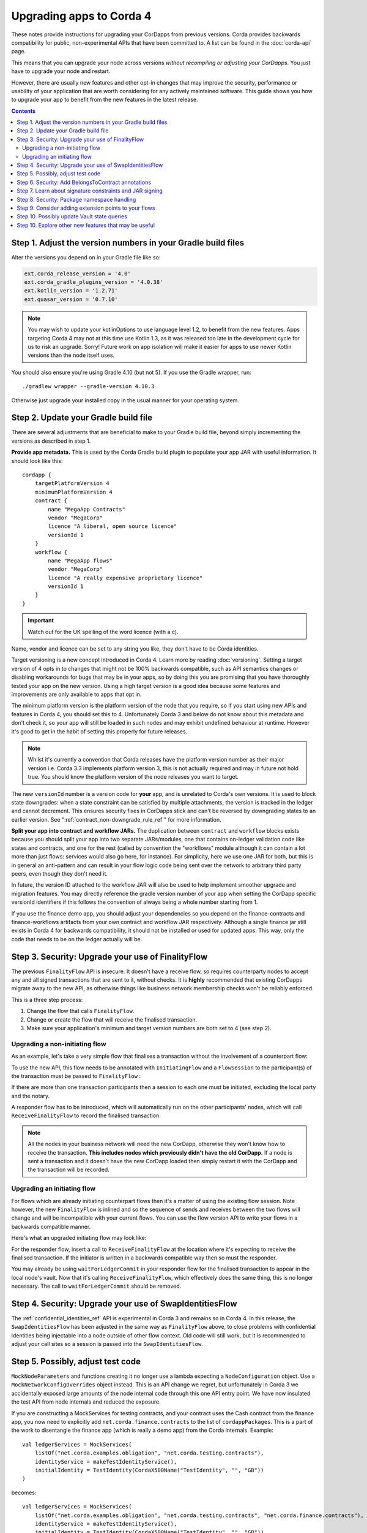 .. highlight:: kotlin
.. raw:: html

   <script type="text/javascript" src="_static/jquery.js"></script>
   <script type="text/javascript" src="_static/codesets.js"></script>

Upgrading apps to Corda 4
=========================

These notes provide instructions for upgrading your CorDapps from previous versions. Corda provides backwards compatibility for public,
non-experimental APIs that have been committed to. A list can be found in the :doc:`corda-api` page.

This means that you can upgrade your node across versions *without recompiling or adjusting your CorDapps*. You just have to upgrade
your node and restart.

However, there are usually new features and other opt-in changes that may improve the security, performance or usability of your
application that are worth considering for any actively maintained software. This guide shows you how to upgrade your app to benefit
from the new features in the latest release.

.. contents::
   :depth: 3

Step 1. Adjust the version numbers in your Gradle build files
-------------------------------------------------------------

Alter the versions you depend on in your Gradle file like so:

.. sourcecode:: groovy

    ext.corda_release_version = '4.0'
    ext.corda_gradle_plugins_version = '4.0.38'
    ext.kotlin_version = '1.2.71'
    ext.quasar_version = '0.7.10'

.. note:: You may wish to update your kotlinOptions to use language level 1.2, to benefit from the new features. Apps targeting Corda 4
   may not at this time use Kotlin 1.3, as it was released too late in the development cycle
   for us to risk an upgrade. Sorry! Future work on app isolation will make it easier for apps to use newer Kotlin versions than
   the node itself uses.

You should also ensure you're using Gradle 4.10 (but not 5). If you use the Gradle wrapper, run::

    ./gradlew wrapper --gradle-version 4.10.3

Otherwise just upgrade your installed copy in the usual manner for your operating system.

Step 2. Update your Gradle build file
-------------------------------------

There are several adjustments that are beneficial to make to your Gradle build file, beyond simply incrementing the versions
as described in step 1.

**Provide app metadata.** This is used by the Corda Gradle build plugin to populate your app JAR with useful information.
It should look like this::

    cordapp {
        targetPlatformVersion 4
        minimumPlatformVersion 4
        contract {
            name "MegaApp Contracts"
            vendor "MegaCorp"
            licence "A liberal, open source licence"
            versionId 1
        }
        workflow {
            name "MegaApp flows"
            vendor "MegaCorp"
            licence "A really expensive proprietary licence"
            versionId 1
        }
    }

.. important:: Watch out for the UK spelling of the word licence (with a c).

Name, vendor and licence can be set to any string you like, they don't have to be Corda identities.

Target versioning is a new concept introduced in Corda 4. Learn more by reading :doc:`versioning`.
Setting a target version of 4 opts in to changes that might not be 100% backwards compatible, such as
API semantics changes or disabling workarounds for bugs that may be in your apps, so by doing this you
are promising that you have thoroughly tested your app on the new version. Using a high target version is
a good idea because some features and improvements are only available to apps that opt in.

The minimum platform version is the platform version of the node that you require, so if you
start using new APIs and features in Corda 4, you should set this to 4. Unfortunately Corda 3 and below
do not know about this metadata and don't check it, so your app will still be loaded in such nodes and
may exhibit undefined behaviour at runtime. However it's good to get in the habit of setting this
properly for future releases.

.. note:: Whilst it's currently a convention that Corda releases have the platform version number as their
   major version i.e. Corda 3.3 implements platform version 3, this is not actually required and may in
   future not hold true. You should know the platform version of the node releases you want to target.

The new ``versionId`` number is a version code for **your** app, and is unrelated to Corda's own versions.
It is used to block state downgrades: when a state constraint can be satisfied
by multiple attachments, the version is tracked in the ledger and cannot decrement. This ensures security
fixes in CorDapps stick and can't be reversed by downgrading states to an earlier version. See
":ref:`contract_non-downgrade_rule_ref`" for more information.

**Split your app into contract and workflow JARs.** The duplication between ``contract`` and ``workflow`` blocks exists because you should split your app into
two separate JARs/modules, one that contains on-ledger validation code like states and contracts, and one
for the rest (called by convention the "workflows" module although it can contain a lot more than just flows:
services would also go here, for instance). For simplicity, here we use one JAR for both, but this is in
general an anti-pattern and can result in your flow logic code being sent over the network to arbitrary
third party peers, even though they don't need it.

In future, the version ID attached to the workflow JAR will also be used to help implement smoother upgrade
and migration features. You may directly reference the gradle version number of your app when setting the
CorDapp specific versionId identifiers if this follows the convention of always being a whole number
starting from 1.

If you use the finance demo app, you should adjust your dependencies so you depend on the finance-contracts
and finance-workflows artifacts from your own contract and workflow JAR respectively. Although a single
finance jar still exists in Corda 4 for backwards compatibility, it should not be installed or used for
updated apps. This way, only the code that needs to be on the ledger actually will be.

Step 3. Security: Upgrade your use of FinalityFlow
--------------------------------------------------

The previous ``FinalityFlow`` API is insecure. It doesn't have a receive flow, so requires counterparty nodes to accept any and
all signed transactions that are sent to it, without checks. It is **highly** recommended that existing CorDapps migrate
away to the new API, as otherwise things like business network membership checks won't be reliably enforced.

This is a three step process:

1. Change the flow that calls ``FinalityFlow``.
2. Change or create the flow that will receive the finalised transaction.
3. Make sure your application's minimum and target version numbers are both set to 4 (see step 2).

Upgrading a non-initiating flow
^^^^^^^^^^^^^^^^^^^^^^^^^^^^^^^

As an example, let's take a very simple flow that finalises a transaction without the involvement of a counterpart flow:

.. container:: codeset

    .. literalinclude:: example-code/src/main/kotlin/net/corda/docs/kotlin/FinalityFlowMigration.kt
        :language: kotlin
        :start-after: DOCSTART SimpleFlowUsingOldApi
        :end-before: DOCEND SimpleFlowUsingOldApi

    .. literalinclude:: example-code/src/main/java/net/corda/docs/java/FinalityFlowMigration.java
        :language: java
        :start-after: DOCSTART SimpleFlowUsingOldApi
        :end-before: DOCEND SimpleFlowUsingOldApi
        :dedent: 4

To use the new API, this flow needs to be annotated with ``InitiatingFlow`` and a ``FlowSession`` to the participant(s) of the transaction must be
passed to ``FinalityFlow`` :

.. container:: codeset

    .. literalinclude:: example-code/src/main/kotlin/net/corda/docs/kotlin/FinalityFlowMigration.kt
        :language: kotlin
        :start-after: DOCSTART SimpleFlowUsingNewApi
        :end-before: DOCEND SimpleFlowUsingNewApi

    .. literalinclude:: example-code/src/main/java/net/corda/docs/java/FinalityFlowMigration.java
        :language: java
        :start-after: DOCSTART SimpleFlowUsingNewApi
        :end-before: DOCEND SimpleFlowUsingNewApi
        :dedent: 4

If there are more than one transaction participants then a session to each one must be initiated, excluding the local party
and the notary.

A responder flow has to be introduced, which will automatically run on the other participants' nodes, which will call ``ReceiveFinalityFlow``
to record the finalised transaction:

.. container:: codeset

    .. literalinclude:: example-code/src/main/kotlin/net/corda/docs/kotlin/FinalityFlowMigration.kt
        :language: kotlin
        :start-after: DOCSTART SimpleNewResponderFlow
        :end-before: DOCEND SimpleNewResponderFlow

    .. literalinclude:: example-code/src/main/java/net/corda/docs/java/FinalityFlowMigration.java
        :language: java
        :start-after: DOCSTART SimpleNewResponderFlow
        :end-before: DOCEND SimpleNewResponderFlow
        :dedent: 4

.. note:: All the nodes in your business network will need the new CorDapp, otherwise they won't know how to receive the transaction. **This
   includes nodes which previously didn't have the old CorDapp.** If a node is sent a transaction and it doesn't have the new CorDapp loaded
   then simply restart it with the CorDapp and the transaction will be recorded.

Upgrading an initiating flow
^^^^^^^^^^^^^^^^^^^^^^^^^^^^

For flows which are already initiating counterpart flows then it's a matter of using the existing flow session.
Note however, the new ``FinalityFlow`` is inlined and so the sequence of sends and receives between the two flows will
change and will be incompatible with your current flows. You can use the flow version API to write your flows in a
backwards compatible manner.

Here's what an upgraded initiating flow may look like:

.. container:: codeset

    .. literalinclude:: example-code/src/main/kotlin/net/corda/docs/kotlin/FinalityFlowMigration.kt
        :language: kotlin
        :start-after: DOCSTART ExistingInitiatingFlow
        :end-before: DOCEND ExistingInitiatingFlow

    .. literalinclude:: example-code/src/main/java/net/corda/docs/java/FinalityFlowMigration.java
        :language: java
        :start-after: DOCSTART ExistingInitiatingFlow
        :end-before: DOCEND ExistingInitiatingFlow
        :dedent: 4

For the responder flow, insert a call to ``ReceiveFinalityFlow`` at the location where it's expecting to receive the
finalised transaction. If the initiator is written in a backwards compatible way then so must the responder.

.. container:: codeset

    .. literalinclude:: example-code/src/main/kotlin/net/corda/docs/kotlin/FinalityFlowMigration.kt
        :language: kotlin
        :start-after: DOCSTART ExistingResponderFlow
        :end-before: DOCEND ExistingResponderFlow
        :dedent: 8

    .. literalinclude:: example-code/src/main/java/net/corda/docs/java/FinalityFlowMigration.java
        :language: java
        :start-after: DOCSTART ExistingResponderFlow
        :end-before: DOCEND ExistingResponderFlow
        :dedent: 12

You may already be using ``waitForLedgerCommit`` in your responder flow for the finalised transaction to appear in the local node's vault.
Now that it's calling ``ReceiveFinalityFlow``, which effectively does the same thing, this is no longer necessary. The call to
``waitForLedgerCommit`` should be removed.

Step 4. Security: Upgrade your use of SwapIdentitiesFlow
--------------------------------------------------------

The :ref:`confidential_identities_ref` API is experimental in Corda 3 and remains so in Corda 4. In this release, the ``SwapIdentitiesFlow``
has been adjusted in the same way as ``FinalityFlow`` above, to close problems with confidential identities being injectable into a node
outside of other flow context. Old code will still work, but it is recommended to adjust your call sites so a session is passed into
the ``SwapIdentitiesFlow``.

Step 5. Possibly, adjust test code
----------------------------------

``MockNodeParameters`` and functions creating it no longer use a lambda expecting a ``NodeConfiguration`` object.
Use a ``MockNetworkConfigOverrides`` object instead. This is an API change we regret, but unfortunately in Corda 3 we accidentally exposed
large amounts of the node internal code through this one API entry point. We have now insulated the test API from node internals and
reduced the exposure.

If you are constructing a MockServices for testing contracts, and your contract uses the Cash contract from the finance app, you
now need to explicitly add ``net.corda.finance.contracts`` to the list of ``cordappPackages``. This is a part of the work to disentangle
the finance app (which is really a demo app) from the Corda internals. Example::

    val ledgerServices = MockServices(
        listOf("net.corda.examples.obligation", "net.corda.testing.contracts"),
        identityService = makeTestIdentityService(),
        initialIdentity = TestIdentity(CordaX500Name("TestIdentity", "", "GB"))
    )

becomes::

    val ledgerServices = MockServices(
        listOf("net.corda.examples.obligation", "net.corda.testing.contracts", "net.corda.finance.contracts"),
        identityService = makeTestIdentityService(),
        initialIdentity = TestIdentity(CordaX500Name("TestIdentity", "", "GB"))
    )

You may need to use the new ``TestCordapp`` API when testing with the node driver or mock network, especially if you decide to stick with the
pre-Corda 4 ``FinalityFlow`` API. The previous way of pulling in CorDapps into your tests (i.e. via using the ``cordappPackages`` parameter) does not honour CorDapp versioning.
The new API ``TestCordapp.findCordapp()`` discovers the CorDapps that contain the provided packages scanning the classpath, so you have to ensure that the classpath the tests are running under contains either the CorDapp ``.jar`` or (if using Gradle) the relevant Gradle sub-project.
In the first case, the versioning information in the CorDapp ``.jar`` file will be maintained. In the second case, the versioning information will be retrieved from the Gradle ``cordapp`` task.
For example, if you are using ``MockNetwork`` for your tests, the following code::

    val mockNetwork = MockNetwork(
        cordappPackages = listOf("net.corda.examples.obligation", "net.corda.finance.contracts"),
        notarySpecs = listOf(MockNetworkNotarySpec(notary))
    )

would need to be transformed into::

    val mockNetwork = MockNetwork(MockNetworkParameters(
        cordappsForAllNodes = listOf(TestCordapp.findCordapp("net.corda.businessnetworks.membership")),
        notarySpecs = listOf(MockNetworkNotarySpec(notary))
    ))

Note that every package should exist in only one CorDapp, otherwise the discovery process won't be able to determine which one to use and you will most probably see an exception telling you ``There is more than one CorDapp containing the package``.
For instance, if you have 2 CorDapps containing the packages ``net.corda.examples.obligation.contracts`` and ``net.corda.examples.obligation.flows``, you will get this error if you specify the package ``net.corda.examples.obligation``.

Step 6. Security: Add BelongsToContract annotations
---------------------------------------------------

In versions of the platform prior to v4, it was the responsibility of contract and flow logic to ensure that ``TransactionState`` objects
contained the correct class name of the expected contract class. If these checks were omitted, it would be possible for a malicious counterparty
to construct a transaction containing e.g. a cash state governed by a commercial paper contract. The contract would see that there were no
commercial paper states in a transaction and do nothing, i.e. accept.

In Corda 4 the platform takes over this responsibility from the app, if the app has a target version of 4 or higher. A state is expected
to be governed by a contract that is either:

1. The outer class of the state class, if the state is an inner class of a contract. This is a common design pattern.
2. Annotated with ``@BelongsToContract`` which specifies the contract class explicitly.

Learn more by reading ":ref:`implicit_constraint_types`". If an app targets Corda 3 or lower (i.e. does not specify a target version),
states that point to contracts outside their package will trigger a log warning but validation will proceed.

Step 7. Learn about signature constraints and JAR signing
---------------------------------------------------------

:doc:`design/data-model-upgrades/signature-constraints` are a new data model feature introduced in Corda 4. They make it much easier to
deploy application upgrades smoothly and in a decentralised manner. Signature constraints are the new default mode for CorDapps, and
the act of upgrading your app to use the version 4 Gradle plugins will result in your app being automatically signed, and new states
automatically using new signature constraints selected automatically based on these signing keys.

You can read more about signature constraints and what they do in :doc:`api-contract-constraints`. The ``TransactionBuilder`` class will
automatically use them if your application JAR is signed. **We recommend all JARs are signed**. To learn how to sign your JAR files, read
:ref:`cordapp_build_system_signing_cordapp_jar_ref`. In dev mode, all JARs are signed by developer certificates. If a JAR that was signed
with developer certificates is deployed to a production node, the node will refuse to start. Therefore to deploy apps built for Corda 4
to production you will need to generate signing keys and integrate them with the build process.

Step 8. Security: Package namespace handling
--------------------------------------------

Almost no apps will be affected by these changes, but they're important to know about.

There are two improvements to how Java package protection is handled in Corda 4:

1. Package sealing
2. Package namespace ownership

**Sealing.** App isolation has been improved. Version 4 of the finance CorDapp (*corda-finance.jar*) is now built as a set of sealed and
signed JAR files. This means classes in your own CorDapps cannot be placed under the following package namespace:  ``net.corda.finance``

In the unlikely event that you were injecting code into ``net.corda.finance.*`` package namespaces from your own apps, you will need to move them
into a new package, e.g. ``net/corda/finance/flows/MyClass.java`` can be moved to ``com/company/corda/finance/flows/MyClass.java``.
As a consequence your classes are no longer able to access non-public members of finance CorDapp classes.

When recompiling your JARs for Corda 4, your own apps will also become sealed, meaning other JARs cannot place classes into your own packages.
This is a security upgrade that ensures package-private visibility in Java code works correctly. If other apps could define classes in your own
packages, they could call package-private methods, which may not be expected by the developers.

**Namespace ownership.** This part is only relevant if you are joining a production compatibility zone. You may wish to contact your zone operator
and request ownership of your root package namespaces (e.g. ``com.megacorp.*``), with the signing keys you will be using to sign your app JARs.
The zone operator can then add your signing key to the network parameters, and prevent attackers defining types in your own package namespaces.
Whilst this feature is optional and not strictly required, it may be helpful to block attacks at the boundaries of a Corda based application
where type names may be taken "as read". You can learn more about this feature and the motivation for it by reading
":doc:`design/data-model-upgrades/package-namespace-ownership`".


Step 9. Consider adding extension points to your flows
------------------------------------------------------

In Corda 4 it is possible for flows in one app to subclass and take over flows from another. This allows you to create generic, shared
flow logic that individual users can customise at pre-agreed points (protected methods). For example, a site-specific app could be developed
that causes transaction details to be converted to a PDF and sent to a particular printer. This would be an inappropriate feature to put
into shared business logic, but it makes perfect sense to put into a user-specific app they developed themselves.

If your flows could benefit from being extended in this way, read ":doc:`flow-overriding`" to learn more.

Step 10. Possibly update Vault state queries
--------------------------------------------

Queries made on a node's vault can filter by the relevancy of those states to the node in Corda 4. As this functionality does not exist in
Corda 3, apps targeting that release will continue to receive all states in any vault queries. In Corda 4, the default is to return all
states in the vault, to maintain backwards compatibility. However, it may make sense to migrate queries expecting just those states relevant
to the node in question to query for only relevant states. See :doc:`api-vault-query.rst` for more details on how to do this. Not doing this
may result in queries returning more states than expected if the node is using Observer node functionality (see ":doc:`tutorial-observer-nodes.rst`").

Step 10. Explore other new features that may be useful
------------------------------------------------------

Corda 4 adds several new APIs that help you build applications. Why not explore:

* The `new withEntityManager API <api/javadoc/net/corda/core/node/ServiceHub.html#withEntityManager-block->`_ for using JPA inside your flows and services.
* :ref:`reference_states`, that let you use an input state without consuming it.
* :ref:`state_pointers`, that make it easier to 'point' to one state from another and follow the latest version of a linear state.